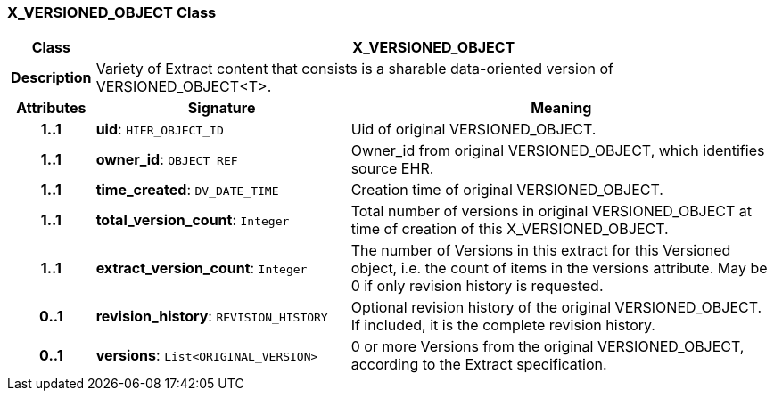=== X_VERSIONED_OBJECT Class

[cols="^1,3,5"]
|===
h|*Class*
2+^h|*X_VERSIONED_OBJECT*

h|*Description*
2+a|Variety of Extract content that consists is a sharable data-oriented version of VERSIONED_OBJECT<T>.

h|*Attributes*
^h|*Signature*
^h|*Meaning*

h|*1..1*
|*uid*: `HIER_OBJECT_ID`
a|Uid of original VERSIONED_OBJECT.

h|*1..1*
|*owner_id*: `OBJECT_REF`
a|Owner_id from original VERSIONED_OBJECT, which identifies source EHR.

h|*1..1*
|*time_created*: `DV_DATE_TIME`
a|Creation time of original VERSIONED_OBJECT.

h|*1..1*
|*total_version_count*: `Integer`
a|Total number of versions in original VERSIONED_OBJECT at time of creation of this X_VERSIONED_OBJECT.

h|*1..1*
|*extract_version_count*: `Integer`
a|The number of Versions in this extract for this Versioned object, i.e. the count of items in the versions attribute. May be 0 if only revision history is requested.

h|*0..1*
|*revision_history*: `REVISION_HISTORY`
a|Optional revision history of the original VERSIONED_OBJECT. If included, it is the complete revision history.

h|*0..1*
|*versions*: `List<ORIGINAL_VERSION>`
a|0 or more Versions from the original VERSIONED_OBJECT, according to the Extract specification.
|===
